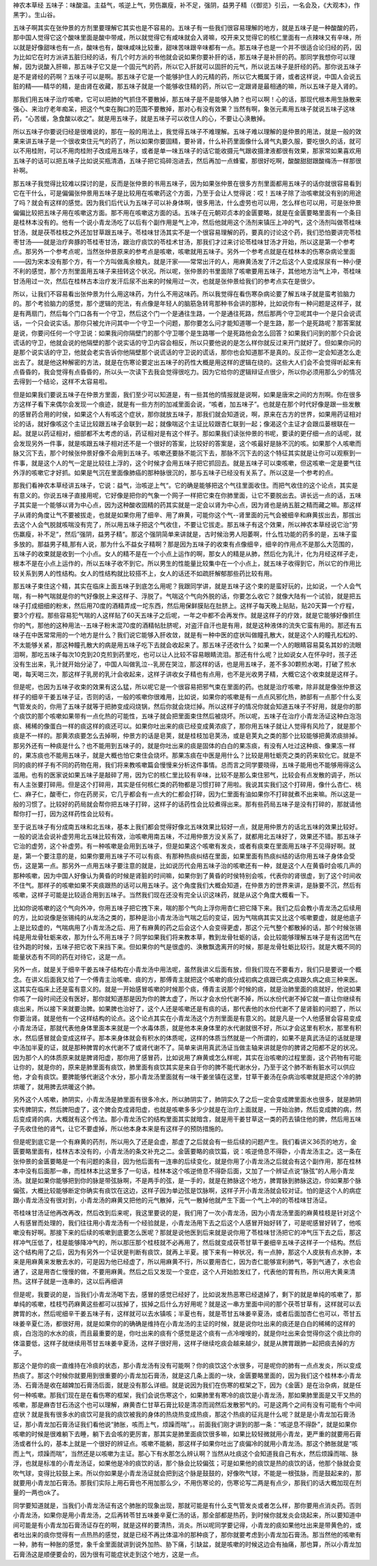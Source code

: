 神农本草经 五味子：味酸温。主益气，咳逆上气，劳伤羸瘦，补不足，强阴，益男子精（《御览》引云，一名会及，《大观本》，作黑字）。生山谷。

五味子啊其实在张仲景的方剂里要理解它其实也是不容易的。五味子有一些我们很容易理解的地方，就是五味子是一种酸酸的药，那中国人觉得它这个酸味里面是酸中带咸，所以就觉得它有咸味就会入肾嘛，咬开来又觉得它的核仁里面有一点辣味又有辛味，所以就是好像甜味也有一点，酸味也有，酸味咸味比较重，甜味苦味跟辛味都有一点。那五味子也是一个并不很适合论归经的药，因为比如它在时方派讲五脏归经的话，有几个时方派的书他就会说如果你要补肝的话，那五味子是补肝的药。那同学我想你可以理解，因为说酸入肝嘛，那五味子它又是一个固元气的药，所以它入肝就可以固肝的元气，所以说五味子是肝经的药。那你说五味子是不是肾经的药啊？五味子可以是啊。那五味子它是一个能够护住人的元精的药，所以它大概属于肾，或者这样说，中国人会说五脏的精——精华的精，是由肾在收藏，那五味子就是一个能够收住精的药，所以它一定跟肾是最相通的嘛，所以五味子是入肾的。

那我们用五味子治疗咳嗽，它可以把肺的气抓住不要散掉，那五味子是不是能够入肺？也可以啊！心的话，那现代根本用生脉散来强心、来治疗老年痴呆，把这个气束在胸口的范围不要散掉，那对心有没有效果？当然有啊，象张元素用五味子就说五味子这味药，“心苦缓，急食酸以收之”。就是用五味子，就是五味子可以收住人的心，不要让心涣散掉。

所以五味子你要说归经是很难说的，那在一般的用法上，我觉得五味子不难理解。五味子难以理解的是仲景的用法，就是一般的效果来讲五味子是一个很收束住元气的药了，所以如果你要固精，要补肾，什么补药里面像什么肾气丸要久服，要吃很久的话，就可以不用桂附，可以不用肉桂附子改成用五味子，或者是单一味五味子的话它能收摄元气跟收摄津液都很有效果，那家常如果喜欢用五味子的话可以把五味子比如说买瓶清酒，五味子把它捣碎泡进去，然后再加一点蜂蜜，那很好吃啊，酸酸甜甜跟酸梅汤一样那很补啊。

那五味子我觉得比较难以探讨的是，反而是张仲景的书用五味子，因为如果张仲景在很多方剂里面都用五味子的话你就很容易看到它在干什么，可是偏偏张仲景用五味子是比较用在咳嗽药这个方面，乃至于会让人觉得说：哎！五味子除了治咳嗽就没有别的用途了吗？就会有这样的感觉。因为我们后代认为五味子可以补身体啊，很多用法，什么虚劳也可以用，怎么样也可以用，可是张仲景偏偏比较把五味子用在咳嗽这方面。那不用在咳嗽这方面的话。五味子在元朝邓贞本的金匮要略，就是在金匮要略里面有一个条目是桂林本没有的。他有一个说小青龙汤吃了以后有个副作用是气上冲，然后他就用这个汤剂来镇压上冲的气，这个汤剂叫做苓桂味甘汤，就是茯苓桂枝之外还加甘草跟五味子。苓桂味甘汤其实不是一个很容易理解的药，要真的讨论这个药，我们恐怕要讲完苓桂枣甘汤——就是治疗奔豚的苓桂枣甘汤，跟治疗痰饮的苓桂术甘汤，那我们才过来讨论苓桂味甘汤才开始，所以这是第一个参考点。那另外一个参考点呢，当然张仲景原来的参考点是咳嗽，咳嗽就用五味子。另外一个参考点就是在桂林本的伤寒杂病论里面——因为宋本没有那个方，有一个方叫做禹余粮丸，就是汗家——常常出汗的人，用麻黄汤发了汗之后这个人变成尿尿有一种小便不利的感觉，那个方剂里面用五味子来扭转这个状况。所以呢，张仲景的书里面除了咳嗽要用五味子，其他地方治气上冲，苓桂味甘汤用过一次，然后在桂林古本治疗发汗后尿不出来的时候用过一次，也就是张仲景给我们的参考点实在是很少。

所以，让我们不容易看出张仲景为什么用这味药，为什么不用这味药。所以我觉得在看伤寒杂病论要了解五味子就是蛮考验脑力的。那个考验脑力的感觉，那个逻辑的兜法，有点像是年轻人的脑筋急转弯那种书会讲的那种，比如说你有一种问题是这样子，就是有两扇门，然后每个门口各有一个守卫，然后这个门一个是通往生路，一个是通往死路，然后那两个守卫呢其中一个是只会说谎话，一个只会说实话。那你只被允许问其中一个守卫一个问题，那你要怎么问才能知道哪一个是生路，那一个是死路呢？那答案就是说，你要问任何一个守卫说：如果我问你隔壁门的那个守卫哪个是生路哪一个是死路他会怎么回答？如果我们问到的那个只会说谎话的守卫，他就会说的他隔壁的那个说实话的守卫内容会相反，所以只要他说的是怎么样你就反过来开门就好了。但如果你问的是那个说实话的守卫，他就会老实告诉你他隔壁那个说谎话的守卫说的谎话，那你也会知道那不是真的。反正你一定会知道怎么走出去了。就是他这种解密的方法，就是在伤寒论要定出五味子的药性大概是用这样的逻辑在绕的。这些大人们会不会觉得听起来有点昏昏的，我会觉得有点昏昏的，所以头一次读下去我会觉得很吃力。因为它给你的逻辑辩证点很少，所以你必须用那么少的情况去得到一个结论，这样不太容易啦。

但是如果我们要说五味子在仲景方里面，我们至少可以知道是，有一些其他的情报就是说啊，如果是唐宋之间的方剂啊。你在很多方这样子看下来偶尔会发现一个痕迹，就是有一些方剂的加减里面会说，“咳者，加五味子”。也就是在那个时代好像是跟一些发散的感冒药合用的时侯，如果这个人有咳这个症状，那你就放五味子，那我们就会知道说，啊，原来在古方的世界，如果用药证相对论的话，就好像咳这个主证比较跟五味子会联到一起；就像喘这个主证比较跟杏仁联到一起；像渴这个主证才会跟瓜蒌根联在一起。就是以药证相对，细部都不太考虑的话，药证相对是有这个样子。那如果我们读张仲景的书呢，要读的更仔细一点的话呢，就会发现另外一件事，就是咳跟五味子相对还不是一个很好的答案，比较好的答案是，这个咳最好是脉不沉的咳。如果那个人咳嗽而脉又沉下去，那个时候张仲景好像不会用到五味子。咳嗽还要脉不能沉下去，那脉不沉下去的这个特征其实就是让你可以观察到一件事，就是这个人的气一定是比较往上浮的，这个时候才会用五味子把它抓回去。就是五味子可以束咳嗽，但这咳嗽一定是要气往外浮的咳嗽它才好抓。如果是气沉在里面像肺癌的那种脉很沉的，那与五味子已经没有关系了。所以这是一个参考的点。

那我们看神农本草经讲五味子，它说：益气，治咳逆上气“。它的确是能够把这个气往里面收住。而把气收住的这个论点，其实是有意义的。你说五味子直接用呢，它好像是把你的气象一个网子一样把它束在你肺里面，让它不要脱出去。讲长远一点的话，五味子其实是一个能够以肾为中心点，因为这种酸收固精的药其实就是一定会以肾为中心点，因为肾也是纳五脏之精而藏之嘛。那这样子从肾的角度让气不要被拔走，也就是如果你用了细辛、用了麻黄，可能你这个气--肾里面的元气会被细辛和麻黄拔出去，那拔出去这个人会气脱就咳喘没有完了，所以用五味子把这个气收住，不要让它拔走。那五味子有这个效果，所以神农本草经说它治”劳伤羸瘦，补不足“，然后”强阴，益男子精“。那这个强阴简单来讲就是，古时候治男人阳萎啊，什么性功能的药多的是，五味子蛮多放的。那益男子精,那有人说，那为什么不益女子精啊？那是因为五味子的收束有点像细辛，细辛的作用点不是那么大范围的，五味子的收束就是收到一个小点。女人的精不是在一个小点上运作的啊，那女人的精是从肺，然后化为乳汁，化为月经这样子走，根本不是在小点上运作的，所以五味子收不到它。所以男生的性能量比较集中在一个小点上，就五味子收得到它，所以它的作用比较关系到男人的性结构。女人的性结构就比较搭不上，女人的话还不如疏肝解郁那些药比较有用。

那五味子束住这个精，其实在临床上面五味子到底怎么用呢？我跟同学讲，就是五味子这个束的是蛮好玩的，比如说，一个人会气喘，有一种气喘就是你的气好像脱上来这样子、浮脱了。气喘这个气向外脱的话，你要怎么收它？就像大陆有一个试验，就是把五味子打成细细的粉末，然后用70度的酒精弄成一坨东西，然后用保鲜膜贴在肚脐上。这样子每天晚上贴贴，贴20天算一个疗程，要3个疗程。那些容易犯气喘的人这样贴了60天五味子之后呢，一年之中都不会再发作。就是这样子的疗效，就是它能够好像抓住你的气，那他的这种用法--五味子粉末混70度的酒精帖肚脐呢，对盗汗自汗也是有用，就是这种液体的流失它蛮有用的。那还有五味子在中医常常用的一个地方是什么？我们说它能够入肝收敛，就是有一种中医的症状叫做瞳孔散大，就是这个人的瞳孔松松的、不太能够关紧，那这种瞳孔散大的病是用五味子吃下去就会收起来了。那五味子还收什么？如果一个人的眼睛容易莫名其妙的流眼泪啊，那吃五味子每次10克到20克煎到药里吃，也可以让人比较不容易眼睛流泪。那还有什么呢？比如说女人在怀孕时，孩子还没有生出来，乳汁就开始分泌了，中国人叫做乳泣--乳房在哭泣，那这样的话，也是用五味子，差不多30颗煎水喝，打破了煎水喝，每天喝三次，那这样子乳房的乳汁会收起来，这样子讲收女子精也有点用，也不是光收男子精，大概它这个收束就是这样子。

但是呢，也因为五味子收束的效果有这么猛，所以呢它是一个很容易把邪气束在里面的药。也就是治疗咳嗽，除非就是像张仲景这样子的细辛干姜五味子证，否则的话，一般的咳嗽你很难用，比如说，如果你的咳嗽是有一点点风邪化热，肺部有一点那个什么支气管发炎的，你用了五味子就等于把肺变成闷烧锅，然后你就会烧烂掉。所以这样子的情况你就会知道五味子不好用，就是你的那个痰饮的那个咳嗽如果带有一点化热的可能性，五味子就会把里面束住然后被烧坏。所以呢，五味子在治疗小青龙汤证这种白泡泡痰、稀稀的像蛋白一样的痰这样的痰还可以。如果你吐出来的痰已经变成黄浓痰了，那你用五味子就让人觉得有风险了，就是那个痰是不一样的。那黄浓痰要怎么去掉啊，仲景方的话是皂荚，就是桂枝加皂荚汤，或是皂荚丸之类的那个比较能够把黄浓痰排掉。那另外还有一种痰是什么？也不能用到五味子的，就是你吐出来的痰是固体的白白的果冻痰，有没有人吐过这种痰、像果冻一样的，果冻痰也不能用五味子，就是大概也怕它束住会烧坏。那果冻痰在中医是用什么？比较是用牡蛎壳之类的药来软化它。就是不同的痰的样子有不同的药物在用，我们将来教咳嗽篇会慢慢来分析这件事情。总而言之同学要晓得，五味子能用也不能够用得这么滥用。也有的医家说如果五味子是敲碎了用，因为它的核仁里比较有辛味，比较不是那么束住邪气，比较会有点发散的调子，所以有人主张要打碎用。但是这个打碎用，其实是任何核仁类的药物都是习惯打碎了用啦。我说其实我们这个打碎用，像什么杏仁、桃仁、麻子仁，酸枣仁，你在药房买，它几乎都会有一点大的仁都会打碎，因为仁里面有油如果你不打碎就煮不出来嘛。所以这是一般的习惯了。比较好的药局就会帮你把五味子打碎，这样子的话药性会比较煮得出来。那有些药局五味子是没有打碎的，那就请他帮你打一打，因为这样药性会比较有。

至于说五味子有分成南五味和北五味，基本上我们都会觉得好像北五味效果比较好一点，就是用仲景方的话北五味的效果比较好。一般的说法会说补虚劳用北五味比较有效，治咳嗽用南五味，不过用仲景方没关系了，就都用北五味好了，效果还不错。那五味子它治的虚劳，这个补虚劳。有一种咳嗽是会用到五味子，但是如果这个咳嗽有发炎，或者有痰束在里面用五味子不见得好啊。就是，第一个要注意的是，如果你要用五味子不可以有痰、有那种热痰纠结在里面，如果里面有热痰纠结的话你用五味子身体会受伤，这是第一点。那另外一点用五味子要注意的就是，比如说历代会用五味子治的咳嗽还有一种，就是这个人在黄昏时会咳几声的那种咳嗽，因为中国人好像认为黄昏的时候是肾脏的时间嘛，如果你到了黄昏的时侯特别会咳，代表你的肾很虚，到了这个时间收不住气。那样子的咳嗽如果不夹痰跟热的话可以用五味子。这个角度我们大概会知道，在仲景方的世界来讲，是脉要不沉，然后有咳嗽，这样子可能是比较适合用到五味子。当然我们现在还没有完全认识这味药，就是从这个角度大概看一下。

比如你说咳嗽的这个气向外冲，你用五味子把它拽下来，喘的那个气向上浮你用杏仁把它降下来。我们之后会教小青龙汤之后续用的方，比如说像是张锡纯的从龙汤之类的，那种是治小青龙汤治气喘之后的变证，因为气喘病其实又比这个咳嗽要虚，就是他底子上是比较虚的，气喘病用了小青龙汤之后、用了有麻黄的药之后会这个人会变得更虚，那这个元气整个都散掉的话，那个时候张锡纯是用龙骨牡蛎来收，那为什么不用五味子？同学如果我们将来教本草，教到龙骨牡蛎的话，会比较能够理解五味子是有这团气在往外跑的时候，五味子把它收下来挡下来。但如果你的气是很虚的、涣散飘逸离开的时候，那是龙骨牡蛎比较行。就是大概不同的能量状态有不同的药在对待它，这是一点。

另外一点，就是关于细辛干姜五味子结构在小青龙汤中用法呢，虽然我讲义后面有放，但我们现在不要看方，我们只是要说一个概念。在讲义后面我又给了一个傅青主治咳嗽、痰的方，那傅青主就把这个咳嗽的痰分成初病之痰跟已病之痰跟久病之痰三种来医。这其实在临床上还是蛮有意义的。就是一开始感冒咳嗽的时候那个痰，傅青主说那个时候的痰，就是治肺里面的痰就好，他说如果你咳了一段时间还没有医好，那你就知道那是因为你的脾太虚了，所以才会水份代谢不掉，所以水份代谢不掉它就一直让你继续有痰出来，所以接下来就要治脾。如果脾也治好了，这个人还是咳嗽还是有痰的话，那代表他的水份代谢不了是肾脏的问题了，所以你要治肾。就是他有一个这样结构的论点。这个论点其实在小青龙汤这个方剂里面是有意义的。就是凡是一个人他感冒会容易变成小青龙汤证，那就代表他身体里面本来就是一个水毒体质，就是他本来身体里的水代谢就很不好，所以才会这里有积水，那里有积水，然后感冒就会变成这样子。那本来身体就会有积水的体质呢，这样的体质当然就是一个所谓的，如果不是真武汤证的话就是理中汤加半夏的证，就是那种脾胃的水代谢不了或肾代谢不了。简单来讲用真武汤证当做主轴来讲就是你的脾肾之阳都不足的状况。因为那个人的体质原来就是脾肾阳虚，那你用了感冒药，比如说用了麻黄或怎么样呢，其实在治咳嗽的过程里面，这个药物有可能让你的，就是你的，原来是肺里面有痰饮，肺里面有痰饮其实是来自于你的脾不能代谢水分，乃至于这个肺不断有脏水可以供应他，才会有痰饮。要脾能够代谢这个水分，那小青龙汤里面就有一味干姜坐镇在这里，甘草干姜汤在杂病治咳嗽就是把这个冷的肺烘暖了，就用脾去烘暖这个肺。

另外这个人咳嗽，肺阴实，小青龙汤是肺里面有很多冷水，所以肺阴实了，肺阴实久了之后一定会变成脾里面水也很多，就是肺阴实传脾阴实，然后脾阳虚了，这个脾会克成肾阳虚，也就是咳嗽多多少少就是在治疗上面就是，一开始治肺，然后变成脾的病，然后变成肾的病，大概就有这个传法。那小青龙汤它的结构里面其实就暗含，就是用干姜甘草这一类的药去镇住他的脾，然后用五味子先收住他的肾气，让它不要虚掉，所以他本身本来是有这样子的预防措施的。

但是呢到底它是一个有麻黄的药剂，所以用久了还是会虚，那虚了之后就会有一些后续的问题产生。我们看讲义36页的地方，金匮要略里面有，桂林古本没有的，小青龙汤的条文补充之二。金匮要略的痰饮篇，说：咳逆倚息不得卧，小青龙汤主之。这一条在张仲景的金匮要略是一个有问题的条目，因为他后面有一连串的后续变化，就是你用了小青龙汤之后就会有这个副作用，那在桂林本中没有后面那一串，而桂林本比这里多了一句话，桂林本这个咳逆倚息不得卧后面，又加了一个辨证点说“脉弦”的人用小青龙汤。就是如果你能够把到你的脉是带弦脉啊，不是两手的弦，是一手的，就是在肺脉这个地方，脾胃脉到肺脉这边，你如果那个脉偏弦，大概比较能够断定你确实有痰饮在这边，这样子因为单边弦是饮脉啊，这样子开小青龙汤就会较对证。怕的是这个人的病症跟小青龙汤没有很对到，小青龙汤的麻黄又把他的元气散掉，元气一散掉他就产生下面一个气上冲的的苓桂味甘汤证。

苓桂味甘汤证他再改再改，然后改到后来呢，我这里要说的是，我们用了一次小青龙汤，因为小青龙汤里面的麻黄桂枝是针对这个人有感冒而处理的，我们往往用小青龙汤有一个经验就是，小青龙汤用下去之后这个人感冒开始好转了，可是呢感冒好转了，他咳嗽没有好啊。那接下来的后续的咳嗽到底要怎么医呢？那就是说他医到后来就是说你用了苓桂味甘汤把它的冲气压下去之后，那这样冲气压低了，桂是能够降冲气的，所以那压那个桂枝就不必再用了，然后就变成茯苓甘草干姜细辛五味子这样子一个结构。然后这个结构用了之后，因为有另外一个证状是判断有痰饮，就再上半夏。接下来有一种状况，有一点肿，那这个人皮肤有点水肿，本来是用麻黄来发散去水的，可是因为他已经虚了，所以用麻黄不行，所以要用杏仁，因为杏仁能够宣利肺气，等到气通了，水也会通了，这是用杏仁慢慢的做，不要用麻黄。然后之后又发现一个变症，这个人开始脸发红了，代表他的胃有热，所以用大黄来清热。这样子就是一连串的，这以后再细讲

但是呢，我要说的是，当我们小青龙汤喝下去，感冒的感觉已经好了，比如说发热恶寒已经退掉了，剩下的就是单纯的咳嗽了，那单纯的咳嗽，桂枝芍药麻黄这些都可以拔掉了，拔掉之后什么方好用呢？就是这一串方里面中间的那个茯苓甘草有，这样就可以去脾胃的水，然后呢细辛干姜五味子有，这样就可以去水镇咳；半夏也有，就是苓甘五味姜辛夏汤，或者后面加杏仁也可以，苓甘五味姜辛夏仁汤，都很好用，就是如果你的的确确是维持在小青龙汤的主证的时候，就是说你吐出来的痰还是白白的稀稀的这样的痰，白泡泡的水水的痰，而且最重要的是，你吐出来的痰有个感觉是这个痰有一点冷嗖嗖的，就是你吐出来会觉得你这个痰比你的体温要低，这样子就继续用苓甘五味姜辛夏汤，这样子很好用，这样子继续吃痰会越来越少，就是从脾胃跟肺一起把痰去掉的方子。

那这个是你的痰一直维持在冷痰的状态，那小青龙汤有没有可能啊？你的痰饮这个水很多，可是呢你的肺有一点点发炎，所以变成热痰了。那这个时候你就要用到很重要的小青龙加石膏汤，就是这几条上面的一块，金匮要略里面的，因为我们这个桂林本小青龙汤、石膏汤是收在越婢加石膏汤后面，就是没有那么详细。就是说因为我们在伤寒的框架之下，因为《金匮》是在治杂病，就是任何一种咳嗽。那我们现在是在看伤寒的框架，我们会说伤寒这个，如果肺里有寒冷的痰饮是小青龙汤，那如果肺里面是又干又热的咳嗽，那是麻杏甘石汤这个也可以理解，麻黄杏仁甘草石膏比较是清凉而润然后发散邪气的。可是这两个之间有没有可能有个中间症状？就是我有很多水的痰饮可是我的痰饮被我的身体的热烧热变成热痰，那这个热痰的征兆是什么呢？就是是小青龙加石膏汤证，那小青龙加石膏汤证我们看他说“肺胀，咳而上气，烦躁而喘”，。前面我们刚才讲到的那一条：“咳逆息不得卧”，就是如果你咳嗽的时候是很难躺下去睡，躺下去会咳的更厉害，那其实是肺里面痰饮很多嘛，如果比较轻微就用小青龙，更严重的就要用石膏汤或者什么的，基本上就是一个很好的辨证点。咳嗽不能躺，那这样子如果你吐出了痰偏冷的就用小青龙汤。那这个肺胀就是“咳而上气，烦躁而喘”，当然还是以咳嗽为主证。那心下有水那怎么辨认啊？当然从吐痰这个会知道我自己有水，然后烦躁而喘、脉浮，也就是标准的小青龙汤证，如果他是冷的痰饮的话，那个脉会比较偏弦；可是如果他的痰饮是热的痰饮的话，他那个脉就会变吹气球，变得比较鼓上来。所以你如果是小青龙汤证就会把到这个脉是鼓鼓的，好像吹气球，不能是一根弦脉，而是鼓起来的，那就要用小青龙加石膏汤。那我们实际上用石膏也不用加那么少，不用伤寒论的，伤寒论写二两是有点少，那我们的话大概加现在剂量的一两也ok了。

同学要知道就是，当我们小青龙汤证有这个肺胀的现象出现，那就可能是有什么支气管发炎或者怎么样，那你要用点消炎药。否则小青龙汤，如果你是用小青龙汤，之后再转苓甘五味姜辛夏仁汤的话，那全部都是热药，到时候你就发炎会烧起来，所以要知道中间可能是有小青龙加石膏汤证存在的啊，就是这样的要清热，消炎。所以呢同学要记得，小青龙的痰如果他吐出来是带黄色的，或者吐出来的痰你觉得有一点热热的感觉，就是已经不再比体温冷的那种痰了，那你就要考虑到小青龙加石膏汤。那当然他的咳嗽有一种，肺有一种胀的感觉，象千金里面就讲到说外加热、胁下痛，引缺盆，就是咳嗽的时候这边会有抽痛，那也算，所以小青龙加石膏汤这是顺便要会的，因为很有可能症状走到这个地方，这是一点。
